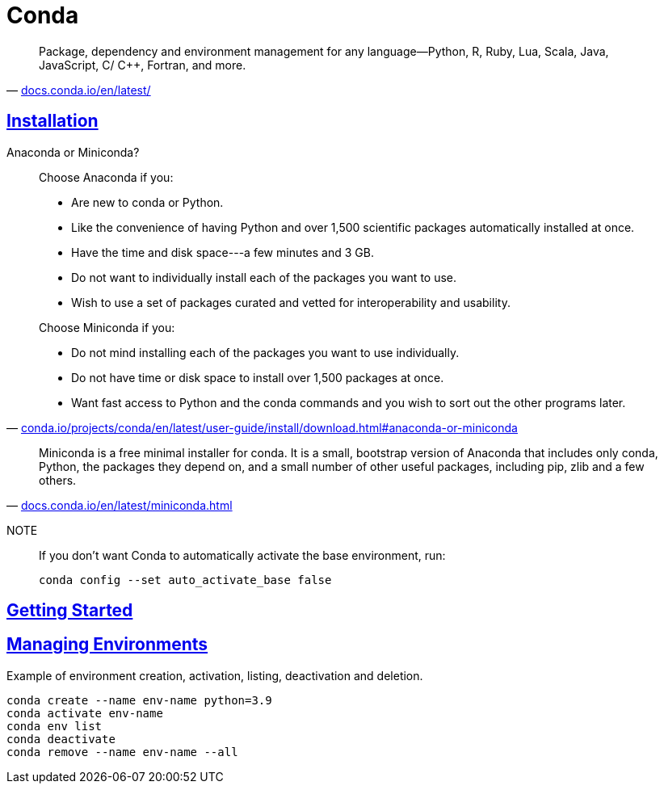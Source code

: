 = Conda
:stylesheet: ../../style.css
:linkcss:
:hide-uri-scheme:

"Package, dependency and environment management for any language—Python, R, Ruby, Lua, Scala, Java, JavaScript, C/ C++, Fortran, and more."
-- https://docs.conda.io/en/latest/

== https://docs.conda.io/projects/conda/en/latest/user-guide/install/linux.html[Installation]

.Anaconda or Miniconda?
[quote,'https://conda.io/projects/conda/en/latest/user-guide/install/download.html#anaconda-or-miniconda']
____
Choose Anaconda if you:

* Are new to conda or Python.
* Like the convenience of having Python and over 1,500 scientific packages automatically installed at once.
* Have the time and disk space---a few minutes and 3 GB.
* Do not want to individually install each of the packages you want to use.
* Wish to use a set of packages curated and vetted for interoperability and usability.

Choose Miniconda if you:

* Do not mind installing each of the packages you want to use individually.
* Do not have time or disk space to install over 1,500 packages at once.
* Want fast access to Python and the conda commands and you wish to sort out the other programs later.
____

"Miniconda is a free minimal installer for conda. It is a small, bootstrap version of Anaconda that includes only conda, Python, the packages they depend on, and a small number of other useful packages, including pip, zlib and a few others."
-- https://docs.conda.io/en/latest/miniconda.html

NOTE::
If you don't want Conda to automatically activate the base environment, run:

    conda config --set auto_activate_base false

== https://conda.io/projects/conda/en/latest/user-guide/getting-started.html[Getting Started]

== https://conda.io/projects/conda/en/latest/user-guide/tasks/manage-environments.html[Managing Environments]

.Example of environment creation, activation, listing, deactivation and deletion.
[source,console]
----
conda create --name env-name python=3.9
conda activate env-name
conda env list
conda deactivate
conda remove --name env-name --all
----
